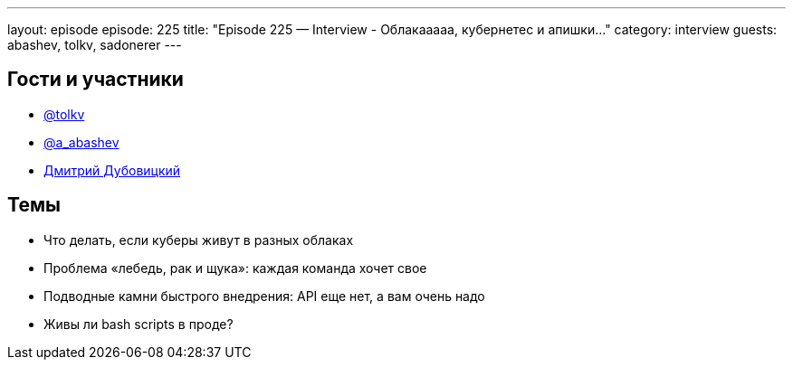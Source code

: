 ---
layout: episode
episode: 225
title: "Episode 225 — Interview - Облакааааа, кубернетес и апишки..."
category: interview
guests: abashev, tolkv, sadonerer
---

== Гости и участники

* https://twitter.com/tolkv[@tolkv]
* https://twitter.com/a_abashev[@a_abashev]
* https://www.instagram.com/sadonerer/[Дмитрий Дубовицкий]

== Темы

* Что делать, если куберы живут в разных облаках
* Проблема «лебедь, рак и щука»: каждая команда хочет свое
* Подводные камни быстрого внедрения: API еще нет, а вам очень надо
* Живы ли bash scripts в проде? 
